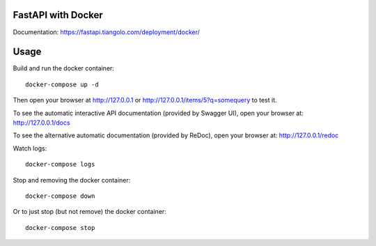 FastAPI with Docker
===================

Documentation: https://fastapi.tiangolo.com/deployment/docker/

Usage
=====

Build and run the docker container::

    docker-compose up -d

Then open your browser at http://127.0.0.1 or http://127.0.0.1/items/5?q=somequery to test it.

To see the automatic interactive API documentation (provided by Swagger UI), open your browser at: http://127.0.0.1/docs

To see the alternative automatic documentation (provided by ReDoc), open your browser at: http://127.0.0.1/redoc

Watch logs::

    docker-compose logs

Stop and removing the docker container::

    docker-compose down

Or to just stop (but not remove) the docker container::

    docker-compose stop
